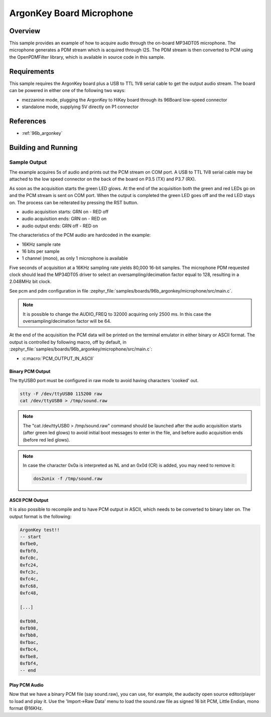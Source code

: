 .. _ArgonKey_Microphone:

ArgonKey Board Microphone
#########################

Overview
********
This sample provides an example of how to acquire audio through
the on-board MP34DT05 microphone. The microphone generates a PDM
stream which is acquired through I2S. The PDM stream is then
converted to PCM using the OpenPDMFilter library, which is available
in source code in this sample.

Requirements
************

This sample requires the ArgonKey board plus a USB to TTL 1V8 serial
cable to get the output audio stream. The board can be powered
in either one of the following two ways:

- mezzanine mode, plugging the ArgonKey to HiKey board through its 96Board
  low-speed connector
- standalone mode, supplying 5V directly on P1 connector

References
**********

- :ref:`96b_argonkey`

Building and Running
********************

.. zephyr-app-commands::
    :zephyr-app: samples/boards/96b_argonkey/microphone
    :host-os: unix
    :board: 96b_argonkey
    :goals: run
    :compact:

Sample Output
=============

The example acquires 5s of audio and prints out the PCM stream on COM port.
A USB to TTL 1V8 serial cable may be attached to the low speed connector on
the back of the board on P3.5 (TX) and P3.7 (RX).

As soon as the acquisition starts the green LED glows. At the end of the
acquisition both the green and red LEDs go on and the PCM stream is sent
on COM port. When the output is completed the green LED goes off and the red
LED stays on. The process can be reiterated by pressing the RST button.

- audio acquisition starts:     GRN on  - RED off
- audio acquisition ends:       GRN on  - RED on
- audio output ends:            GRN off - RED on

The characteristics of the PCM audio are hardcoded in the example:

- 16KHz sample rate
- 16 bits per sample
- 1 channel (mono), as only 1 microphone is available

Five seconds of acquisition at a 16KHz sampling rate yields 80,000 16-bit samples.
The microphone PDM requested clock should lead the MP34DT05 driver to select an
oversampling/decimation factor equal to 128, resulting in a 2.048MHz bit clock.

See pcm and pdm configuration in file :zephyr_file:`samples/boards/96b_argonkey/microphone/src/main.c`.

.. note:: It is possible to change the AUDIO_FREQ to 32000 acquiring only 2500 ms. In this
   case the oversampling/decimation factor will be 64.

At the end of the acquisition the PCM data will be printed on the terminal
emulator in either binary or ASCII format. The output is controlled by
following macro, off by default, in :zephyr_file:`samples/boards/96b_argonkey/microphone/src/main.c`:

* :c:macro:`PCM_OUTPUT_IN_ASCII`

Binary PCM Output
-----------------

The ttyUSB0 port must be configured in raw mode to avoid having
characters 'cooked' out.

.. code-block:: shell

   stty -F /dev/ttyUSB0 115200 raw
   cat /dev/ttyUSB0 > /tmp/sound.raw

.. note:: The "cat /dev/ttyUSB0 > /tmp/sound.raw" command should be launched after the audio
   acquisition starts (after green led glows) to avoid initial boot messages to enter in the file,
   and before audio acquisition ends (before red led glows).

.. note:: In case the character 0x0a is interpreted as NL and an 0x0d (CR) is added,
   you may need to remove it:

   .. code-block:: shell

      dos2unix -f /tmp/sound.raw

ASCII PCM Output
----------------

It is also possible to recompile and to have PCM output in ASCII, which needs
to be converted to binary later on. The output format is the following:

.. code-block:: console

    ArgonKey test!!
    -- start
    0xfbe0,
    0xfbf0,
    0xfc0c,
    0xfc24,
    0xfc3c,
    0xfc4c,
    0xfc68,
    0xfc48,

    [...]

    0xfb98,
    0xfb98,
    0xfbb8,
    0xfbac,
    0xfbc4,
    0xfbe8,
    0xfbf4,
    -- end

Play PCM Audio
--------------

Now that we have a binary PCM file (say sound.raw), you can use,
for example, the audacity open source editor/player to load and play it.
Use the 'Import->Raw Data' menu to load the sound.raw file as
signed 16 bit PCM, Little Endian, mono format @16KHz.
